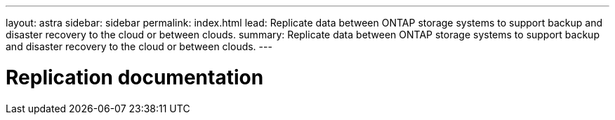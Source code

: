 ---
layout: astra
sidebar: sidebar
permalink: index.html
lead: Replicate data between ONTAP storage systems to support backup and disaster recovery to the cloud or between clouds.
summary: Replicate data between ONTAP storage systems to support backup and disaster recovery to the cloud or between clouds.
---

= Replication documentation
:hardbreaks:
:nofooter:
:icons: font
:linkattrs:
:imagesdir: ./media/
